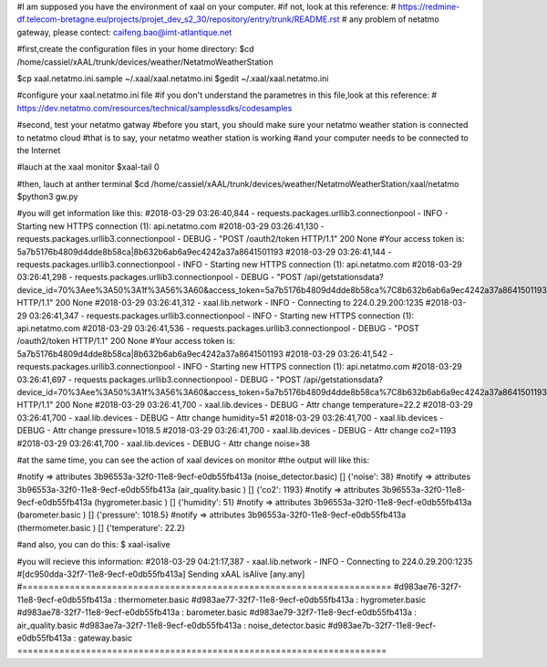 #I am supposed you have the environment of xaal on your computer.
#if not, look at this reference:
# https://redmine-df.telecom-bretagne.eu/projects/projet_dev_s2_30/repository/entry/trunk/README.rst
# any problem of netatmo gateway, please contect: caifeng.bao@imt-atlantique.net


#first,create the configuration files in your home directory:
$cd /home/cassiel/xAAL/trunk/devices/weather/NetatmoWeatherStation

$cp xaal.netatmo.ini.sample  ~/.xaal/xaal.netatmo.ini
$gedit ~/.xaal/xaal.netatmo.ini

#configure your xaal.netatmo.ini file
#if you don't understand the parametres in this file,look at this reference:
# https://dev.netatmo.com/resources/technical/samplessdks/codesamples

#second, test your netatmo gatway
#before you start, you should make sure your netatmo weather station is connected to netatmo cloud
#that is to say, your netatmo weather station is working
#and your computer needs to be connected to the Internet

#lauch at the xaal monitor
$xaal-tail 0

#then, lauch at anther terminal
$cd /home/cassiel/xAAL/trunk/devices/weather/NetatmoWeatherStation/xaal/netatmo
$python3 gw.py

#you will get information like this:
#2018-03-29 03:26:40,844 - requests.packages.urllib3.connectionpool - INFO - Starting new HTTPS connection (1): api.netatmo.com
#2018-03-29 03:26:41,130 - requests.packages.urllib3.connectionpool - DEBUG - "POST /oauth2/token HTTP/1.1" 200 None
#Your access token is: 5a7b5176b4809d4dde8b58ca|8b632b6ab6a9ec4242a37a8641501193
#2018-03-29 03:26:41,144 - requests.packages.urllib3.connectionpool - INFO - Starting new HTTPS connection (1): api.netatmo.com
#2018-03-29 03:26:41,298 - requests.packages.urllib3.connectionpool - DEBUG - "POST /api/getstationsdata?device_id=70%3Aee%3A50%3A1f%3A56%3A60&access_token=5a7b5176b4809d4dde8b58ca%7C8b632b6ab6a9ec4242a37a8641501193 HTTP/1.1" 200 None
#2018-03-29 03:26:41,312 - xaal.lib.network - INFO - Connecting to 224.0.29.200:1235
#2018-03-29 03:26:41,347 - requests.packages.urllib3.connectionpool - INFO - Starting new HTTPS connection (1): api.netatmo.com
#2018-03-29 03:26:41,536 - requests.packages.urllib3.connectionpool - DEBUG - "POST /oauth2/token HTTP/1.1" 200 None
#Your access token is: 5a7b5176b4809d4dde8b58ca|8b632b6ab6a9ec4242a37a8641501193
#2018-03-29 03:26:41,542 - requests.packages.urllib3.connectionpool - INFO - Starting new HTTPS connection (1): api.netatmo.com
#2018-03-29 03:26:41,697 - requests.packages.urllib3.connectionpool - DEBUG - "POST /api/getstationsdata?device_id=70%3Aee%3A50%3A1f%3A56%3A60&access_token=5a7b5176b4809d4dde8b58ca%7C8b632b6ab6a9ec4242a37a8641501193 HTTP/1.1" 200 None
#2018-03-29 03:26:41,700 - xaal.lib.devices - DEBUG - Attr change temperature=22.2
#2018-03-29 03:26:41,700 - xaal.lib.devices - DEBUG - Attr change humidity=51
#2018-03-29 03:26:41,700 - xaal.lib.devices - DEBUG - Attr change pressure=1018.5
#2018-03-29 03:26:41,700 - xaal.lib.devices - DEBUG - Attr change co2=1193
#2018-03-29 03:26:41,700 - xaal.lib.devices - DEBUG - Attr change noise=38



#at the same time, you can see the action of xaal devices on monitor
#the output will like this:

#notify  => attributes 3b96553a-32f0-11e8-9ecf-e0db55fb413a (noise_detector.basic) []                 {'noise': 38}
#notify  => attributes 3b96553a-32f0-11e8-9ecf-e0db55fb413a (air_quality.basic   ) []                 {'co2': 1193}
#notify  => attributes 3b96553a-32f0-11e8-9ecf-e0db55fb413a (hygrometer.basic    ) []                 {'humidity': 51}
#notify  => attributes 3b96553a-32f0-11e8-9ecf-e0db55fb413a (barometer.basic     ) []                 {'pressure': 1018.5}
#notify  => attributes 3b96553a-32f0-11e8-9ecf-e0db55fb413a (thermometer.basic   ) []                 {'temperature': 22.2}


#and also, you can do this:
$ xaal-isalive

#you will recieve this information:
#2018-03-29 04:21:17,387 - xaal.lib.network - INFO - Connecting to 224.0.29.200:1235
#[dc950dda-32f7-11e8-9ecf-e0db55fb413a] Sending xAAL isAlive [any.any]
#======================================================================
#d983ae76-32f7-11e8-9ecf-e0db55fb413a : thermometer.basic
#d983ae77-32f7-11e8-9ecf-e0db55fb413a : hygrometer.basic
#d983ae78-32f7-11e8-9ecf-e0db55fb413a : barometer.basic
#d983ae79-32f7-11e8-9ecf-e0db55fb413a : air_quality.basic
#d983ae7a-32f7-11e8-9ecf-e0db55fb413a : noise_detector.basic
#d983ae7b-32f7-11e8-9ecf-e0db55fb413a : gateway.basic
======================================================================
